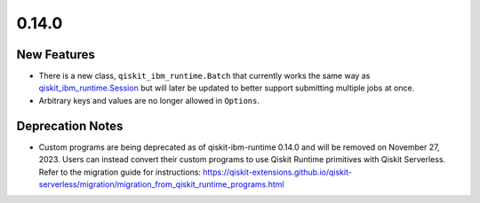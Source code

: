0.14.0
======

New Features
------------

-  There is a new class, ``qiskit_ibm_runtime.Batch`` that currently
   works the same way as
   `qiskit_ibm_runtime.Session <https://docs.quantum.ibm.com/api/qiskit-ibm-runtime/qiskit_ibm_runtime.Session>`__ but
   will later be updated to better support submitting multiple jobs at
   once.

-  Arbitrary keys and values are no longer allowed in ``Options``.

Deprecation Notes
-----------------

-  Custom programs are being deprecated as of qiskit-ibm-runtime 0.14.0
   and will be removed on November 27, 2023. Users can instead convert
   their custom programs to use Qiskit Runtime primitives with Qiskit
   Serverless. Refer to the migration guide for instructions:
   https://qiskit-extensions.github.io/qiskit-serverless/migration/migration_from_qiskit_runtime_programs.html
